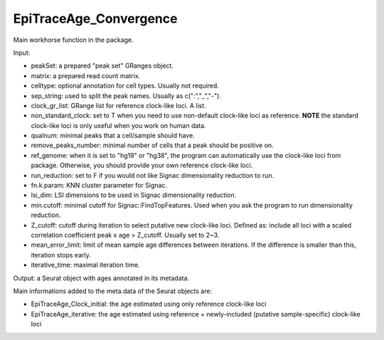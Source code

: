 
EpiTraceAge_Convergence
-----------------------

Main workhorse function in the package. 

Input: 

- peakSet: a prepared "peak set" GRanges object. 
- matrix: a prepared read count matrix. 
- celltype: optional annotation for cell types. Usually not required. 
- sep_string: used to split the peak names. Usually as c(":","_","-"). 
- clock_gr_list: GRange list for reference clock-like loci. A list. 
- non_standard_clock: set to T when you need to use non-default clock-like loci as reference. **NOTE** the standard clock-like loci is only useful when you work on human data. 
- qualnum: minimal peaks that a cell/sample should have. 
- remove_peaks_number:  minimal number of cells that a peak should be positive on. 
- ref_genome: when it is set to "hg19" or "hg38", the program can automatically use the clock-like loci from package. Otherwise, you should provide your own reference clock-like loci. 
- run_reduction: set to F if you would not like Signac dimensionality reduction to run. 
- fn.k.param: KNN cluster parameter for Signac. 
- lsi_dim: LSI dimensions to be used in Signac dimensionality reduction. 
- min.cutoff: minimal cutoff for Signac::FindTopFeatures. Used when you ask the program to run dimensionality reduction. 
- Z_cutoff: cutoff during iteration to select putative new clock-like loci. Defined as: include all loci with a scaled correlation coefficient peak x age > Z_cutoff. Usually set to 2~3. 
- mean_error_limit: limit of mean sample age differences between iterations. If the difference is smaller than this, iteration stops early. 
- iterative_time: maximal iteration time. 


Output: a Seurat object with ages annotated in its metadata. 

Main informations added to the meta.data of the Seurat objects are: 

- EpiTraceAge_Clock_initial: the age estimated using only reference clock-like loci 
- EpiTraceAge_iterative: the age estimated using reference + newly-included (putative sample-specific) clock-like loci 


